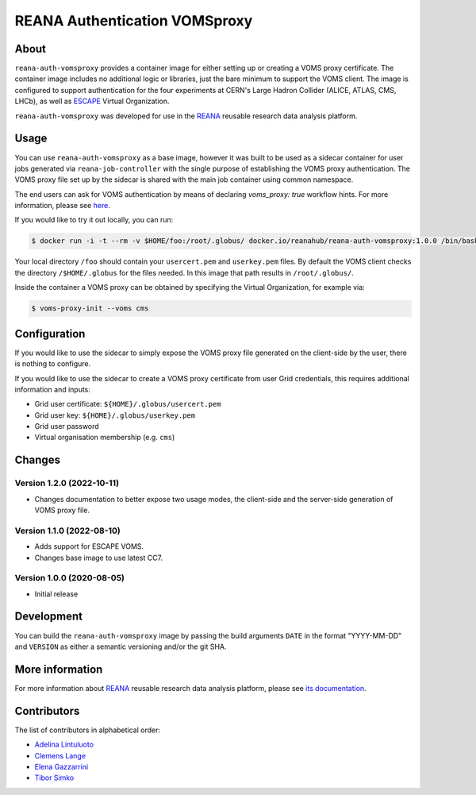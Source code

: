 ==============================
REANA Authentication VOMSproxy
==============================

.. image:: https://github.com/reanahub/reana-auth-vomsproxy/workflows/CI/badge.svg
   :target: https://github.com/reanahub/reana-auth-vomsproxy/actions

.. image:: https://badges.gitter.im/Join%20Chat.svg
   :target: https://gitter.im/reanahub/reana?utm_source=badge&utm_medium=badge&utm_campaign=pr-badge

.. image:: https://img.shields.io/github/license/reanahub/reana-auth-vomsproxy.svg
   :target: https://github.com/reanahub/reana-auth-vomsproxy/blob/master/LICENSE

About
=====

``reana-auth-vomsproxy`` provides a container image for either setting up or
creating a VOMS proxy certificate. The container image includes no additional
logic or libraries, just the bare minimum to support the VOMS client. The image
is configured to support authentication for the four experiments at CERN's
Large Hadron Collider (ALICE, ATLAS, CMS, LHCb), as well as `ESCAPE
<https://projectescape.eu/>`_ Virtual Organization.

``reana-auth-vomsproxy`` was developed for use in the `REANA
<http://www.reana.io/>`_ reusable research data analysis platform.

Usage
=====

You can use ``reana-auth-vomsproxy`` as a base image, however it was built to
be used as a sidecar container for user jobs generated via
``reana-job-controller`` with the single purpose of establishing the VOMS proxy
authentication. The VOMS proxy file set up by the sidecar is shared with the
main job container using common namespace.

The end users can ask for VOMS authentication by means of declaring
`voms_proxy: true` workflow hints. For more information, please see `here
<https://docs.reana.io/advanced-usage/access-control/voms-proxy/#setting-voms-proxy-requirement>`_.

If you would like to try it out locally, you can run:

.. code-block:: console

   $ docker run -i -t --rm -v $HOME/foo:/root/.globus/ docker.io/reanahub/reana-auth-vomsproxy:1.0.0 /bin/bash

Your local directory ``/foo`` should contain your ``usercert.pem`` and
``userkey.pem`` files. By default the VOMS client checks the directory
``/$HOME/.globus`` for the files needed. In this image that path results in
``/root/.globus/``.

Inside the container a VOMS proxy can be obtained by specifying the Virtual
Organization, for example via:

.. code-block:: console

  $ voms-proxy-init --voms cms

Configuration
=============

If you would like to use the sidecar to simply expose the VOMS proxy file
generated on the client-side by the user, there is nothing to configure.

If you would like to use the sidecar to create a VOMS proxy certificate from
user Grid credentials, this requires additional information and inputs:

- Grid user certificate: ``${HOME}/.globus/usercert.pem``
- Grid user key: ``${HOME}/.globus/userkey.pem``
- Grid user password
- Virtual organisation membership (e.g. ``cms``)

Changes
=======

Version 1.2.0 (2022-10-11)
--------------------------

- Changes documentation to better expose two usage modes, the client-side and
  the server-side generation of VOMS proxy file.

Version 1.1.0 (2022-08-10)
--------------------------

- Adds support for ESCAPE VOMS.
- Changes base image to use latest CC7.

Version 1.0.0 (2020-08-05)
--------------------------

- Initial release

Development
===========

You can build the ``reana-auth-vomsproxy`` image by passing the build arguments
``DATE`` in the format "YYYY-MM-DD" and ``VERSION`` as either a semantic
versioning and/or the git SHA.

More information
================

For more information about `REANA <https://www.reana.io/>`_ reusable research
data analysis platform, please see `its documentation
<https://docs.reana.io/>`_.

Contributors
============

The list of contributors in alphabetical order:

- `Adelina Lintuluoto <https://orcid.org/0000-0002-0726-1452>`_
- `Clemens Lange <https://orcid.org/0000-0002-3632-3157>`_
- `Elena Gazzarrini <https://orcid.org/0000-0001-5772-5166>`_
- `Tibor Simko <https://orcid.org/0000-0001-7202-5803>`_
